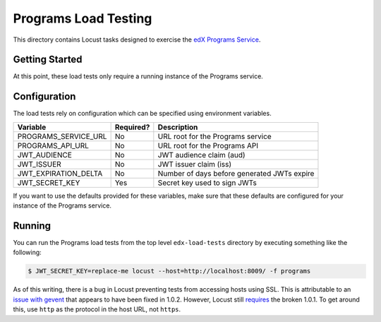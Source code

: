 Programs Load Testing
=====================

This directory contains Locust tasks designed to exercise the `edX Programs Service <https://github.com/edx/programs>`_.

Getting Started
---------------

At this point, these load tests only require a running instance of the Programs service.

Configuration
-------------

The load tests rely on configuration which can be specified using environment variables.

==================== ========= ===========================================
Variable             Required? Description
==================== ========= ===========================================
PROGRAMS_SERVICE_URL No        URL root for the Programs service
PROGRAMS_API_URL     No        URL root for the Programs API
JWT_AUDIENCE         No        JWT audience claim (aud)
JWT_ISSUER           No        JWT issuer claim (iss)
JWT_EXPIRATION_DELTA No        Number of days before generated JWTs expire
JWT_SECRET_KEY       Yes       Secret key used to sign JWTs
==================== ========= ===========================================

If you want to use the defaults provided for these variables, make sure that these defaults are configured for your instance of the Programs service.

Running
-------

You can run the Programs load tests from the top level ``edx-load-tests`` directory by executing something like the following:

.. code-block:: bash

    $ JWT_SECRET_KEY=replace-me locust --host=http://localhost:8009/ -f programs

As of this writing, there is a bug in Locust preventing tests from accessing hosts using SSL. This is attributable to an `issue with gevent <https://github.com/gevent/gevent/issues/477>`_ that appears to have been fixed in 1.0.2. However, Locust still `requires <https://github.com/locustio/locust/blob/master/setup.py#L50>`_ the broken 1.0.1. To get around this, use ``http`` as the protocol in the host URL, not ``https``.
